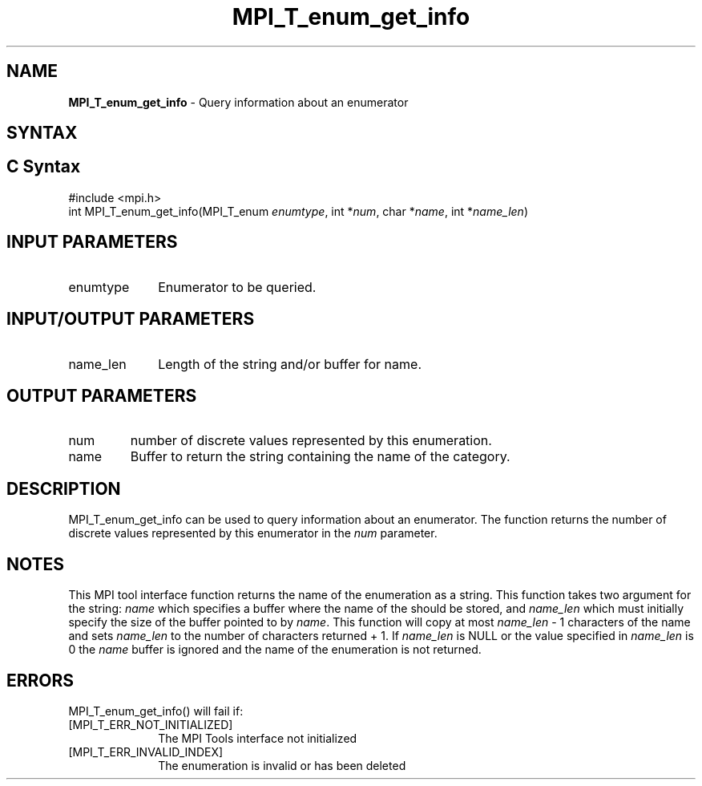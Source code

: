 .\" -*- nroff -*-
.\" Copyright 2013 Los Alamos National Security, LLC. All rights reserved.
.\" Copyright 2006-2008 Sun Microsystems, Inc.
.\" Copyright (c) 1996 Thinking Machines Corporation
.\" Copyright (c) 2010 Cisco Systems, Inc.  All rights reserved.
.\" $COPYRIGHT$
.TH MPI_T_enum_get_info 3 "Mar 26, 2019" "4.0.1" "Open MPI"
.
.SH NAME
\fBMPI_T_enum_get_info\fP \- Query information about an enumerator
.
.SH SYNTAX
.ft R
.
.SH C Syntax
.nf
#include <mpi.h>
int MPI_T_enum_get_info(MPI_T_enum \fIenumtype\fP, int *\fInum\fP, char *\fIname\fP, int *\fIname_len\fP)

.fi
.SH INPUT PARAMETERS
.ft R
.TP 1i
enumtype
Enumerator to be queried.

.SH INPUT/OUTPUT PARAMETERS
.ft R
.TP 1i
name_len
Length of the string and/or buffer for name.

.SH OUTPUT PARAMETERS
.ft R
.TP li
num
number of discrete values represented by this enumeration.
.TP 1i
name
Buffer to return the string containing the name of the
category.

.SH DESCRIPTION
.ft R
MPI_T_enum_get_info can be used to query information about an enumerator. The function returns the
number of discrete values represented by this enumerator in the \fInum\fP parameter.

.SH NOTES
.ft R
This MPI tool interface function returns the name of the enumeration as a string. This function
takes two argument for the string: \fIname\fP which specifies a buffer where the name of the
should be stored, and \fIname_len\fP which must initially specify the size of the buffer pointed
to by \fIname\fP. This function will copy at most \fIname_len\fP - 1 characters of the name
and sets \fIname_len\fP to the number of characters returned + 1. If \fIname_len\fP is NULL
or the value specified in \fIname_len\fP is 0 the \fIname\fP buffer is ignored and the name of
the enumeration is not returned.

.SH ERRORS
.ft R
MPI_T_enum_get_info() will fail if:
.TP 1i
[MPI_T_ERR_NOT_INITIALIZED]
The MPI Tools interface not initialized
.TP 1i
[MPI_T_ERR_INVALID_INDEX]
The enumeration is invalid or has been deleted
